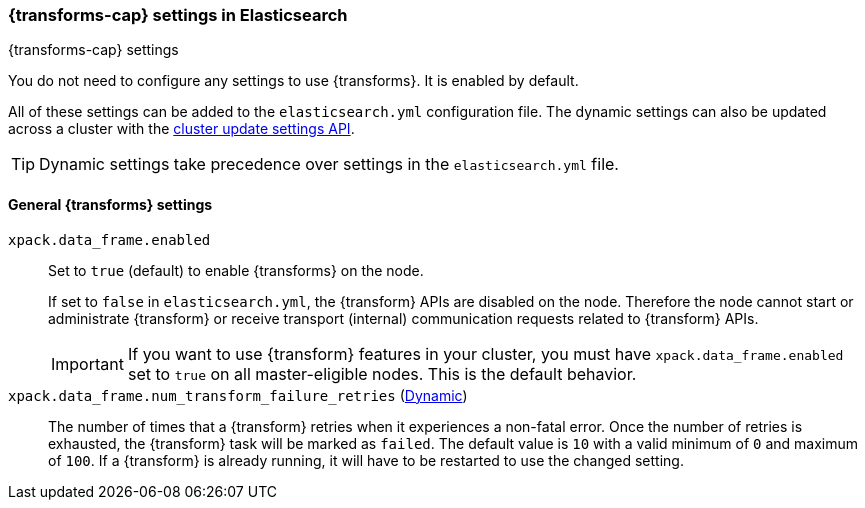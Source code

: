 
[role="xpack"]
[[data-frames-settings]]
=== {transforms-cap}  settings in Elasticsearch
[subs="attributes"]
++++
<titleabbrev>{transforms-cap} settings</titleabbrev>
++++

You do not need to configure any settings to use {transforms}. It is enabled by default.

All of these settings can be added to the `elasticsearch.yml` configuration file. 
The dynamic settings can also be updated across a cluster with the 
<<cluster-update-settings,cluster update settings API>>.

TIP: Dynamic settings take precedence over settings in the `elasticsearch.yml` 
file.

[float]
[[general-data-frames-settings]]
==== General {transforms} settings

`xpack.data_frame.enabled`::
Set to `true` (default) to enable {transforms} on the node. +
+
If set to `false` in `elasticsearch.yml`, the {transform} APIs are disabled on the node.
Therefore the node cannot start or administrate {transform} or receive transport (internal)
communication requests related to {transform} APIs.
+
IMPORTANT: If you want to use {transform} features in your cluster, you must have
`xpack.data_frame.enabled` set to `true` on all master-eligible nodes. This is the
default behavior.

`xpack.data_frame.num_transform_failure_retries` (<<cluster-update-settings,Dynamic>>)::
The number of times that a {transform} retries when it experiences a
non-fatal error. Once the number of retries is exhausted, the {transform}
task will be marked as `failed`. The default value is `10` with a valid minimum of `0`
and maximum of `100`.
If a {transform} is already running, it will have to be restarted
to use the changed setting.
